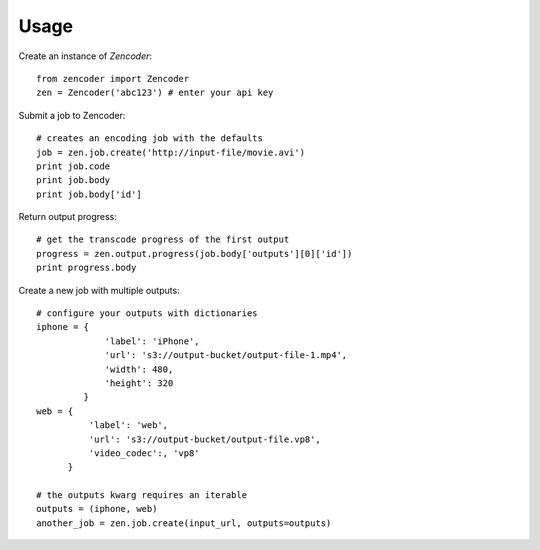 Usage
=====

Create an instance of `Zencoder`::

    from zencoder import Zencoder
    zen = Zencoder('abc123') # enter your api key

Submit a job to Zencoder::

    # creates an encoding job with the defaults
    job = zen.job.create('http://input-file/movie.avi')
    print job.code
    print job.body
    print job.body['id']

Return output progress::

    # get the transcode progress of the first output
    progress = zen.output.progress(job.body['outputs'][0]['id'])
    print progress.body

Create a new job with multiple outputs::

    # configure your outputs with dictionaries
    iphone = {
                 'label': 'iPhone',
                 'url': 's3://output-bucket/output-file-1.mp4',
                 'width': 480,
                 'height': 320
             }
    web = {
              'label': 'web',
              'url': 's3://output-bucket/output-file.vp8',
              'video_codec':, 'vp8'
          }

    # the outputs kwarg requires an iterable
    outputs = (iphone, web)
    another_job = zen.job.create(input_url, outputs=outputs)

